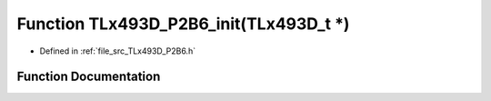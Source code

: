 .. _exhale_function__t_lx493_d___p2_b6_8h_1a10ba2a5c9eec80bde2c7b98ef9acdefc:

Function TLx493D_P2B6_init(TLx493D_t \*)
========================================

- Defined in :ref:`file_src_TLx493D_P2B6.h`


Function Documentation
----------------------


.. doxygenfunction:: TLx493D_P2B6_init(TLx493D_t *)
   :project: XENSIV 3D Magnetic Sensors Arduino Library